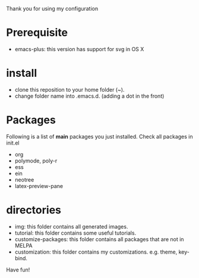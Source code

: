 Thank you for using my configuration

* Prerequisite

- emacs-plus: this version has support for svg in OS X

* install 

- clone this reposition to your home folder (~). 
- change folder name into .emacs.d. (adding a dot in the front)

* Packages

Following is a list of **main** packages you just installed. Check all packages in init.el

- org
- polymode, poly-r
- ess
- ein
- neotree
- latex-preview-pane

* directories

- img: this folder contains all generated images.
- tutorial: this folder contains some useful tutorials.
- customize-packages: this folder contains all packages that are not in MELPA
- customization: this folder contains my customizations. e.g. theme, key-bind.

Have fun! 
